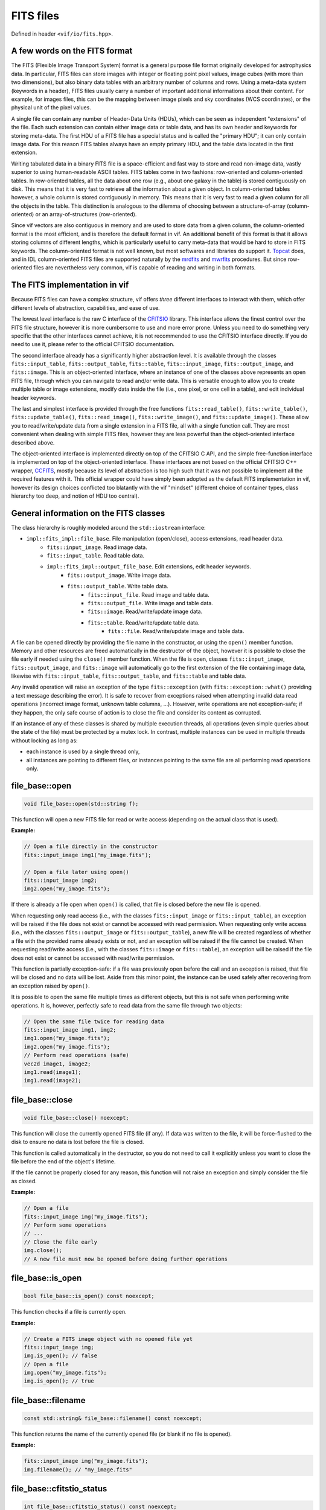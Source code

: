 .. _FITS files:

FITS files
==========

Defined in header ``<vif/io/fits.hpp>``.

A few words on the FITS format
------------------------------

The FITS (Flexible Image Transport System) format is a general purpose file format originally developed for astrophysics data. In particular, FITS files can store images with integer or floating point pixel values, image cubes (with more than two dimensions), but also binary data tables with an arbitrary number of columns and rows. Using a meta-data system (keywords in a header), FITS files usually carry a number of important additional informations about their content. For example, for images files, this can be the mapping between image pixels and sky coordinates (WCS coordinates), or the physical unit of the pixel values.

A single file can contain any number of Header-Data Units (HDUs), which can be seen as independent "extensions" of the file. Each such extension can contain either image data or table data, and has its own header and keywords for storing meta-data. The first HDU of a FITS file has a special status and is called the "primary HDU"; it can only contain image data. For this reason FITS tables always have an empty primary HDU, and the table data located in the first extension.

Writing tabulated data in a binary FITS file is a space-efficient and fast way to store and read non-image data, vastly superior to using human-readable ASCII tables. FITS tables come in two fashions: row-oriented and column-oriented tables. In row-oriented tables, all the data about one row (e.g., about one galaxy in the table) is stored contiguously on disk. This means that it is very fast to retrieve all the information about a given object. In column-oriented tables however, a whole column is stored contiguously in memory. This means that it is very fast to read a given column for all the objects in the table. This distinction is analogous to the dilemma of choosing between a structure-of-array (column-oriented) or an array-of-structures (row-oriented).

Since vif vectors are also contiguous in memory and are used to store data from a given column, the column-oriented format is the most efficient, and is therefore the default format in vif. An additional benefit of this format is that it allows storing columns of different lengths, which is particularly useful to carry meta-data that would be hard to store in FITS keywords. The column-oriented format is not well known, but most softwares and libraries do support it. Topcat_ does, and in IDL column-oriented FITS files are supported naturally by the mrdfits_ and mwrfits_ procedures. But since row-oriented files are nevertheless very common, vif is capable of reading and writing in both formats.

.. _Topcat: http://www.star.bris.ac.uk/~mbt/topcat/
.. _mrdfits: https://www.harrisgeospatial.com/docs/mrdfits.html
.. _mwrfits: https://www.harrisgeospatial.com/docs/mwrfits.html


The FITS implementation in vif
------------------------------

Because FITS files can have a complex structure, vif offers *three* different interfaces to interact with them, which offer different levels of abstraction, capabilities, and ease of use.

The lowest level interface is the raw C interface of the CFITSIO_ library. This interface allows the finest control over the FITS file structure, however it is more cumbersome to use and more error prone. Unless you need to do something very specific that the other interfaces cannot achieve, it is not recommended to use the CFITSIO interface directly. If you do need to use it, please refer to the official CFITSIO documentation.

The second interface already has a significantly higher abstraction level. It is available through the classes ``fits::input_table``,  ``fits::output_table``, ``fits::table``, ``fits::input_image``, ``fits::output_image``, and ``fits::image``. This is an object-oriented interface, where an instance of one of the classes above represents an open FITS file, through which you can navigate to read and/or write data. This is versatile enough to allow you to create multiple table or image extensions, modify data inside the file (i.e., one pixel, or one cell in a table), and edit individual header keywords.

The last and simplest interface is provided through the free functions ``fits::read_table()``, ``fits::write_table()``, ``fits::update_table()``, ``fits::read_image()``, ``fits::write_image()``, and ``fits::update_image()``. These allow you to read/write/update data from a single extension in a FITS file, all with a single function call. They are most convenient when dealing with simple FITS files, however they are less powerful than the object-oriented interface described above.

The object-oriented interface is implemented directly on top of the CFITSIO C API, and the simple free-function interface is implemented on top of the object-oriented interface. These interfaces are not based on the official CFITSIO C++ wrapper, CCFITS_, mostly because its level of abstraction is too high such that it was not possible to implement all the required features with it. This official wrapper could have simply been adopted as the default FITS implementation in vif, however its design choices conflicted too blatantly with the vif "mindset" (different choice of container types, class hierarchy too deep, and notion of HDU too central).

.. _CFITSIO: https://heasarc.gsfc.nasa.gov/fitsio/
.. _CCFITS: https://heasarc.gsfc.nasa.gov/fitsio/CCfits/


General information on the FITS classes
---------------------------------------

The class hierarchy is roughly modeled around the ``std::iostream`` interface:

- ``impl::fits_impl::file_base``. File manipulation (open/close), access extensions, read header data.
    - ``fits::input_image``. Read image data.
    - ``fits::input_table``. Read table data.
    - ``impl::fits_impl::output_file_base``. Edit extensions, edit header keywords.
        - ``fits::output_image``. Write image data.
        - ``fits::output_table``. Write table data.
            - ``fits::input_file``. Read image and table data.
            - ``fits::output_file``. Write image and table data.
            - ``fits::image``. Read/write/update image data.
            - ``fits::table``. Read/write/update table data.
                - ``fits::file``. Read/write/update image and table data.

A file can be opened directly by providing the file name in the constructor, or using the ``open()`` member function. Memory and other resources are freed automatically in the destructor of the object, however it is possible to close the file early if needed using the ``close()`` member function. When the file is open, classes ``fits::input_image``, ``fits::output_image``, and ``fits::image`` will automatically go to the first extension of the file containing image data, likewise with ``fits::input_table``, ``fits::output_table``, and ``fits::table`` and table data.

Any invalid operation will raise an exception of the type ``fits::exception`` (with ``fits::exception::what()`` providing a text message describing the error). It is safe to recover from exceptions raised when attempting invalid data read operations (incorrect image format, unknown table columns, ...). However, write operations are not exception-safe; if they happen, the only safe course of action is to close the file and consider its content as corrupted.

If an instance of any of these classes is shared by multiple execution threads, all operations (even simple queries about the state of the file) must be protected by a mutex lock. In contrast, multiple instances can be used in multiple threads without locking as long as:

- each instance is used by a single thread only,
- all instances are pointing to different files, or instances pointing to the same file are all performing read operations only.


file_base::open
---------------

.. code-block:: c++

    void file_base::open(std::string f);

This function will open a new FITS file for read or write access (depending on the actual class that is used).

**Example:**

.. code-block:: c++

    // Open a file directly in the constructor
    fits::input_image img1("my_image.fits");

    // Open a file later using open()
    fits::input_image img2;
    img2.open("my_image.fits");

If there is already a file open when ``open()`` is called, that file is closed before the new file is opened.

When requesting only read access (i.e., with the classes ``fits::input_image`` or ``fits::input_table``), an exception will be raised if the file does not exist or cannot be accessed with read permission. When requesting only write access (i.e., with the classes ``fits::output_image`` or ``fits::output_table``), a new file will be created regardless of whether a file with the provided name already exists or not, and an exception will be raised if the file cannot be created. When requesting read/write access (i.e., with the classes ``fits::image`` or ``fits::table``), an exception will be raised if the file does not exist or cannot be accessed with read/write permission.

This function is partially exception-safe: if a file was previously open before the call and an exception is raised, that file will be closed and no data will be lost. Aside from this minor point, the instance can be used safely after recovering from an exception raised by ``open()``.

It is possible to open the same file multiple times as different objects, but this is not safe when performing write operations. It is, however, perfectly safe to read data from the same file through two objects:

.. code-block:: c++

    // Open the same file twice for reading data
    fits::input_image img1, img2;
    img1.open("my_image.fits");
    img2.open("my_image.fits");
    // Perform read operations (safe)
    vec2d image1, image2;
    img1.read(image1);
    img1.read(image2);


file_base::close
----------------

.. code-block:: c++

    void file_base::close() noexcept;

This function will close the currently opened FITS file (if any). If data was written to the file, it will be force-flushed to the disk to ensure no data is lost before the file is closed.

This function is called automatically in the destructor, so you do not need to call it explicitly unless you want to close the file before the end of the object's lifetime.

If the file cannot be properly closed for any reason, this function will not raise an exception and simply consider the file as closed.

**Example:**

.. code-block:: c++

    // Open a file
    fits::input_image img("my_image.fits");
    // Perform some operations
    // ...
    // Close the file early
    img.close();
    // A new file must now be opened before doing further operations


file_base::is_open
------------------

.. code-block:: c++

    bool file_base::is_open() const noexcept;

This function checks if a file is currently open.

**Example:**

.. code-block:: c++

    // Create a FITS image object with no opened file yet
    fits::input_image img;
    img.is_open(); // false
    // Open a file
    img.open("my_image.fits");
    img.is_open(); // true


file_base::filename
-------------------

.. code-block:: c++

    const std::string& file_base::filename() const noexcept;

This function returns the name of the currently opened file (or blank if no file is opened).

**Example:**

.. code-block:: c++

    fits::input_image img("my_image.fits");
    img.filename(); // "my_image.fits"


file_base::cfitstio_status
--------------------------

.. code-block:: c++

    int file_base::cfitstio_status() const noexcept;

This function returns the current CFITSIO error code. Only useful for debugging purposes. If no file is currently open, it will return zero.

**Example:**

.. code-block:: c++

    fits::input_image img("my_image.fits");
    img.cfitsio_status(); // most likely 0


file_base::cfitsio_ptr
----------------------

.. code-block:: c++

    fitsfile* file_base::cfitsio_ptr() noexcept;
    const fitsfile* file_base::cfitsio_ptr() const noexcept;

These functions returns the underlying CFITSIO file pointer. This is useful if you need to perform an operation that is not available as part of the C++ interface. It is safe to perform any operation with this pointer and then fall back to the C++ interface, however if you do so you must call the ``update_state()`` function before using any function of the C++ interface.

If no file is currently open, it will return a null pointer.

**Example:**

.. code-block:: c++

    // Open a FITS image
    fits::input_image img("my_image.fits");
    // Get the underlying CFITSIO pointer
    fitsptr* fptr = img.cfitsio_ptr();
    // Use the pointer with the raw C interface
    // ...
    // Update the internal state
    img.update_internal_state();
    // Continue using the C++ interface


file_base::update_internal_state
--------------------------------

.. code-block:: c++

    void file_base::update_internal_state();

This function is called internally by ``open()`` and ``reach_hdu()``, and is used to update the internal state of the C++ wrapper based on the current content of the file. You only need to use this function if you perform operations on the file using the raw CFITSIO interface. See ``cfitsio_ptr()`` for more information. Will throw an exception if no file is currently open.


output_file_base::flush
-----------------------

.. code-block:: c++

    void output_file_base::flush();

This function will perform any pending write operation to the disk and only return when all the data has been written. It will perform a full update of the file, including binary data and header data. Only available for output files. Will throw an exception if no file is currently open.

Indeed, as with any disk write operation in the C++ standard library, CFITSIO write operations use a write buffer which is only written to the disk occasionally, rather than on any write operation. This is done for performance reasons. The downside of this approach is that the data is not always immediately written to the disk, even after a call to ``write()`` has returned. This usually is not an issue, except when one wants to access the content of the file while it is being written, or if the program crashed while data was not yet written to the file.

**Example:**

.. code-block:: c++

    // Open a FITS image for writing
    fits::output_image img("my_image.fits");
    // Write some data
    img.write(data);
    // Force writing data to disk now
    img.flush();


output_file_base::flush_buffer
------------------------------

.. code-block:: c++

    void output_file_base::flush_buffer();

This function will perform any pending write operation to the disk and only return when all the data has been written. Contrary to ``flush()``, it will only flush the binary data, and not the header data. This will be faster but less complete; only use this if you know the header data is likely to already be up-to-date. See ``flush()`` for more information. Only available for output files. Will throw an exception if no file is currently open.


file_base::hdu_count
--------------------

.. code-block:: c++

    uint_t file_base::hdu_count() const;

This function returns the number of HDU (or extensions) currently present in the file. This includes the "primary HDU" (extension with ID ``0``), and therefore should always be larger or equal to one. Will throw an exception if no file is currently open.

**Example:**

.. code-block:: c++

    // Open a FITS image for writing
    fits::output_image img("my_image.fits");
    img.hdu_count(); // 1 (only the primary HDU)
    // Reach some other HDU
    img.reach_hdu(1);
    img.hdu_count(); // 2


file_base::current_hdu
----------------------

.. code-block:: c++

    uint_t file_base::current_hdu() const;

This function returns the ID of the current HDU (or extensions). The "primary HDU" has ID of ``0``, and every following HDU has its ID incremented by one. Will throw an exception if no file is currently open.

**Example:**

.. code-block:: c++

    // Open a FITS image for writing
    fits::output_image img("my_image.fits");
    img.current_hdu(); // 0 (the primary HDU)
    // Reach some other HDU
    img.reach_hdu(1);
    img.current_hdu(); // 1


file_base::hdu_type
-------------------

.. code-block:: c++

    fits::hdu_type file_base::hdu_type() const;

This function attempts to identify the content in the current HDU, determining whether it is an image (``fits::image_hdu``), a table (``fits::table_hdu``), or an empty HDU (``fits::empty_hdu``). If it could not decide, it returns ``fits::null_hdu``. The function will throw an exception if the header contains keywords with invalid values, or if no file is currently open.

**Example:**

.. code-block:: c++

    // Open a FITS image for writing
    fits::output_image img("my_image.fits");
    img.hdu_type(); // fits::empty_hdu (the primary HDU is initially empty)
    // Write some data
    img.write(data);
    img.hdu_type(); // fits::image_hdu


file_base::reach_hdu
--------------------

.. code-block:: c++

    void file_base::reach_hdu(uint_t hdu);

This function attempts to reach the requested HDU to start reading/writing data from/to it. If this HDU does not exist and the file was opened only with read access, the function will throw an exception. If the file was opened with write access, the function will insert as many empty HDUs as required so that the requested HDU exists, and then reach it for read/write operations. Will throw an exception if no file is currently open.

**Example:**

.. code-block:: c++

    // Open a FITS image for writing; we start at the primary HDU (ID 0)
    fits::output_image img("my_image.fits");
    // Reach some other HDU
    img.reach_hdu(2);
    // Write data there
    vec2d data(10,10);
    img.write(data);
    // The file now contains:
    //  - an empty primary HDU (ID 0)
    //  - an empty first extension (ID 1)
    //  - the image data in the second extension (ID 2)


output_file_base::remove_hdu
----------------------------

.. code-block:: c++

    void file_base::remove_hdu();

This function removes the current HDU from the file. If other HDUs existed after the current HDU, their IDs are decreased by one, to fill the gap. This function will throw an exception when attempting to remove the primary HDU, as by definition it cannot be removed. Will throw an exception if no file is currently open. Only available for output files.

**Example:**

.. code-block:: c++

    // Open a FITS image for writing; we start at the primary HDU (ID 0)
    fits::output_image img("my_image.fits");
    // Reach some other HDU
    img.reach_hdu(2);
    // Write some data
    vec2d data(10,10);
    img.write(data)
    // The file now contains:
    //  - an empty primary HDU (ID 0)
    //  - an empty first extension (ID 1)
    //  - the image data in the second extension (ID 2)

    // Move to the HDU 1
    img.reach_hdu(1);
    // Remove it
    img.remove_hdu();
    // The file now contains:
    //  - an empty primary HDU (ID 0)
    //  - the image data in the first extension (ID 1)


file_base::axis_count
---------------------

.. code-block:: c++

    uint_t file_base::axis_count() const;

This function returns the number of axes of the data located in the current HDU. For image data, this is the number of axes (1 for 1D data, 2 for images, 3 for cubes, etc.). For table data and empty HDUs, the function returns zero. Will throw an exception if no file is currently open.

**Example:**

.. code-block:: c++

    // Open a FITS image for writing
    fits::output_image img("my_image.fits");
    img.axis_count(); // 0 (the primary HDU is initially empty)
    // Write some data
    vec2d data(10,10);
    img.write(data);
    img.axis_count(); // 2


file_base::image_dims
---------------------

.. code-block:: c++

    vec1u file_base::image_dims() const;

This function returns the dimensions of the image in the current HDU. If the current HDU is empty or contains table data, this returns an empty vector. Will throw an exception if no file is currently open.

**Example:**

.. code-block:: c++

    // Open a FITS image for writing
    fits::output_image img("my_image.fits");
    img.image_dims(); // {} (the primary HDU is initially empty)
    // Write some data
    vec2d data(8,10);
    img.write(data);
    img.image_dims(); // {8,10}


file_base::has_keyword
----------------------

.. code-block:: c++

    bool file_base::has_keyword(std::string name) const;

This function checks if a given keyword exists in the header of the current HDU. This check is not case-sensitive, and the function automatically supports long keyword names specified with the ``HIERARCH`` convention; it is not necessary to specify the ``HIERARCH`` explicitly. Will throw an exception if no file is currently open.

**Example:**

.. code-block:: c++

    // Open a FITS image
    fits::input_image img("my_image.fits");
    img.has_keyword("BUNIT"); // does this image have a unit?


file_base::read_keyword
-----------------------

.. code-block:: c++

    template<typename T>
    bool file_base::read_keyword(std::string name, T& value) const;

This function checks if a given keyword exists in the header of the current HDU, and if the keyword exits, attempts to read its value and store it into the variable ``value``. This check is not case-sensitive, and the function automatically supports long keyword names specified with the ``HIERARCH`` convention; it is not necessary to specify the ``HIERARCH`` explicitly. If any of these steps fail, the content of ``value`` is unchanged and the function returns ``false``. Will throw an exception if no file is currently open.

**Example:**

.. code-block:: c++

    // Open a FITS image
    fits::input_image img("my_image.fits");
    std::string unit;
    if (img.read_keyword("BUNIT", unit)) {
        // We know the unit of the image
    }
    double frequency;
    if (img.read_keyword("FREQ", frequency)) {
        // We know the frequency at which the image was obtained
    }


output_file_base::write_keyword, output_file_base::add_keyword
--------------------------------------------------------------

.. code-block:: c++

    template<typename T>
    void output_file_base::write_keyword(std::string name, const T& value); // [1]
    template<typename T>
    void output_file_base::add_keyword(std::string name, const T& value); // [2]

These functions write the given keyword into the header of the current HDU, setting its value to the provided ``value``. If a keyword with this name already exist, function [1] will update its value, while function [2] will simply ignore it and add a new keyword with the same name at the end of the header (it is indeed possible to have multiple keywords with the same name). If the keyword name is longer than 8 characters, CFITSIO will automatically write the keyword with the ``HIERARCH`` convention; it is not necessary to specify the ``HIERARCH`` explicitly. Will throw an exception if no file is currently open.

**Example:**

.. code-block:: c++

    // Open a FITS image
    fits::output_image img("my_image.fits");
    vec2d data(10,10);
    img.write(data);
    img.write_keyword("BUNIT", "W/m2/sr"); // write a string
    img.write_keyword("FREQ", 1.4e9);      // write a number


output_file_base::remove_keyword
--------------------------------

.. code-block:: c++

    void output_file_base::remove_keyword(std::string name);

This function will remove the first keyword in the header whose name matches the provided string. No error is generated if no such keyword exists. If the keyword name is longer than 8 characters, CFITSIO will automatically write the keyword with the ``HIERARCH`` convention; it is not necessary to specify the ``HIERARCH`` explicitly. Will throw an exception if no file is currently open.

**Example:**

.. code-block:: c++

    // Open a FITS image
    fits::output_image img("my_image.fits");
    vec2d data(10,10);
    img.write(data);
    img.write_keyword("BUNIT", "W/m2/sr"); // write a string
    img.remove_keyword("BUNIT");           // we changed our mind, remove it
